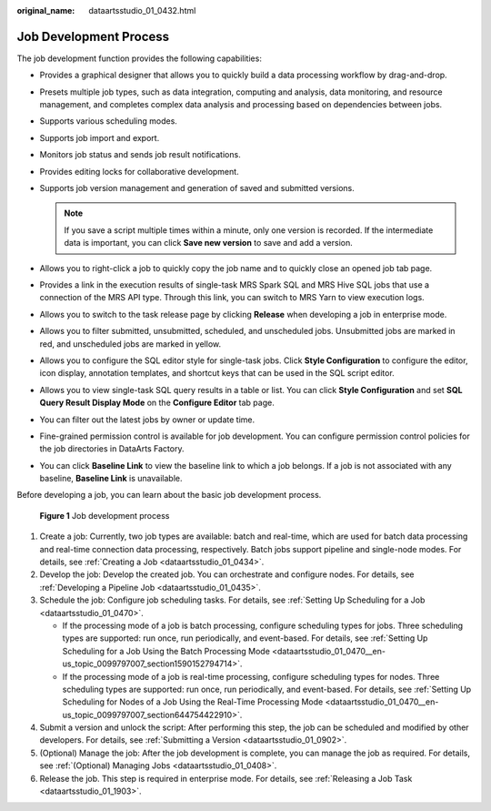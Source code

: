 :original_name: dataartsstudio_01_0432.html

.. _dataartsstudio_01_0432:

Job Development Process
=======================

The job development function provides the following capabilities:

-  Provides a graphical designer that allows you to quickly build a data processing workflow by drag-and-drop.
-  Presets multiple job types, such as data integration, computing and analysis, data monitoring, and resource management, and completes complex data analysis and processing based on dependencies between jobs.
-  Supports various scheduling modes.
-  Supports job import and export.
-  Monitors job status and sends job result notifications.
-  Provides editing locks for collaborative development.
-  Supports job version management and generation of saved and submitted versions.

   .. note::

      If you save a script multiple times within a minute, only one version is recorded. If the intermediate data is important, you can click **Save new version** to save and add a version.

-  Allows you to right-click a job to quickly copy the job name and to quickly close an opened job tab page.
-  Provides a link in the execution results of single-task MRS Spark SQL and MRS Hive SQL jobs that use a connection of the MRS API type. Through this link, you can switch to MRS Yarn to view execution logs.
-  Allows you to switch to the task release page by clicking **Release** when developing a job in enterprise mode.
-  Allows you to filter submitted, unsubmitted, scheduled, and unscheduled jobs. Unsubmitted jobs are marked in red, and unscheduled jobs are marked in yellow.
-  Allows you to configure the SQL editor style for single-task jobs. Click **Style Configuration** to configure the editor, icon display, annotation templates, and shortcut keys that can be used in the SQL script editor.
-  Allows you to view single-task SQL query results in a table or list. You can click **Style Configuration** and set **SQL Query Result Display Mode** on the **Configure Editor** tab page.
-  You can filter out the latest jobs by owner or update time.
-  Fine-grained permission control is available for job development. You can configure permission control policies for the job directories in DataArts Factory.
-  You can click **Baseline Link** to view the baseline link to which a job belongs. If a job is not associated with any baseline, **Baseline Link** is unavailable.

Before developing a job, you can learn about the basic job development process.


.. figure:: /_static/images/en-us_image_0000002234237740.png
   :alt: **Figure 1** Job development process

   **Figure 1** Job development process

#. Create a job: Currently, two job types are available: batch and real-time, which are used for batch data processing and real-time connection data processing, respectively. Batch jobs support pipeline and single-node modes. For details, see :ref:`Creating a Job <dataartsstudio_01_0434>`.
#. Develop the job: Develop the created job. You can orchestrate and configure nodes. For details, see :ref:`Developing a Pipeline Job <dataartsstudio_01_0435>`.
#. Schedule the job: Configure job scheduling tasks. For details, see :ref:`Setting Up Scheduling for a Job <dataartsstudio_01_0470>`.

   -  If the processing mode of a job is batch processing, configure scheduling types for jobs. Three scheduling types are supported: run once, run periodically, and event-based. For details, see :ref:`Setting Up Scheduling for a Job Using the Batch Processing Mode <dataartsstudio_01_0470__en-us_topic_0099797007_section1590152794714>`.
   -  If the processing mode of a job is real-time processing, configure scheduling types for nodes. Three scheduling types are supported: run once, run periodically, and event-based. For details, see :ref:`Setting Up Scheduling for Nodes of a Job Using the Real-Time Processing Mode <dataartsstudio_01_0470__en-us_topic_0099797007_section644754422910>`.

#. Submit a version and unlock the script: After performing this step, the job can be scheduled and modified by other developers. For details, see :ref:`Submitting a Version <dataartsstudio_01_0902>`.
#. (Optional) Manage the job: After the job development is complete, you can manage the job as required. For details, see :ref:`(Optional) Managing Jobs <dataartsstudio_01_0408>`.
#. Release the job. This step is required in enterprise mode. For details, see :ref:`Releasing a Job Task <dataartsstudio_01_1903>`.
